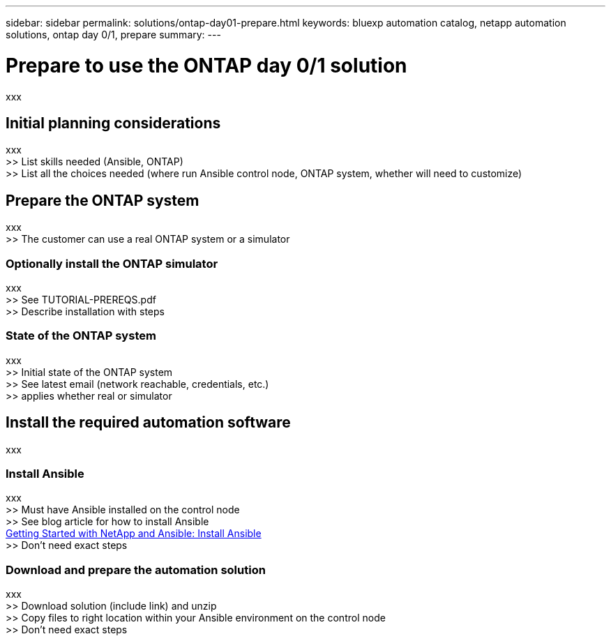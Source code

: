 ---
sidebar: sidebar
permalink: solutions/ontap-day01-prepare.html
keywords: bluexp automation catalog, netapp automation solutions, ontap day 0/1, prepare
summary:
---

= Prepare to use the ONTAP day 0/1 solution
:hardbreaks:
:nofooter:
:icons: font
:linkattrs:
:imagesdir: ./media/

[.lead]
xxx

== Initial planning considerations

xxx
>> List skills needed (Ansible, ONTAP)
>> List all the choices needed (where run Ansible control node, ONTAP system, whether will need to customize)

== Prepare the ONTAP system

xxx
>> The customer can use a real ONTAP system or a simulator

=== Optionally install the ONTAP simulator

xxx
>> See TUTORIAL-PREREQS.pdf
>> Describe installation with steps

=== State of the ONTAP system

xxx
>> Initial state of the ONTAP system
>> See latest email (network reachable, credentials, etc.)
>> applies whether real or simulator

== Install the required automation software

xxx

=== Install Ansible

xxx
>> Must have Ansible installed on the control node
>> See blog article for how to install Ansible
https://netapp.io/2018/10/08/getting-started-with-netapp-and-ansible-install-ansible/[Getting Started with NetApp and Ansible: Install Ansible^]
>> Don't need exact steps

=== Download and prepare the automation solution

xxx
>> Download solution (include link) and unzip
>> Copy files to right location within your Ansible environment on the control node
>> Don't need exact steps
